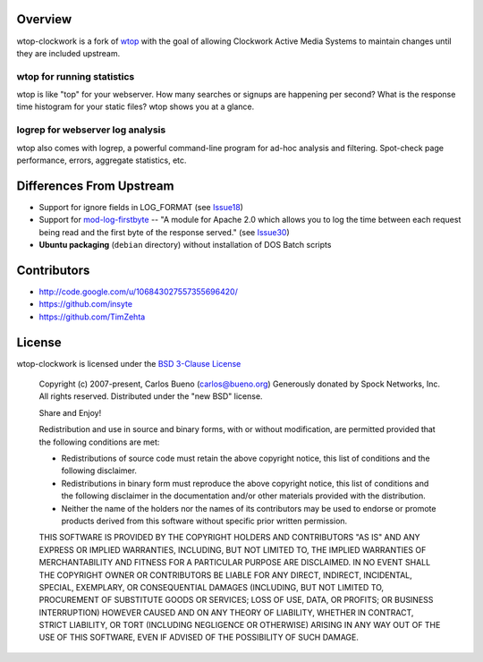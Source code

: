Overview
=================================

wtop-clockwork is a fork of wtop_ with the goal of allowing Clockwork Active
Media Systems to maintain changes until they are included upstream.

.. _wtop: http://code.google.com/p/wtop/

wtop for running statistics
---------------------------------

wtop is like "top" for your webserver. How many searches or signups are
happening per second? What is the response time histogram for your static
files? wtop shows you at a glance.


logrep for webserver log analysis
---------------------------------

wtop also comes with logrep, a powerful command-line program for ad-hoc
analysis and filtering. Spot-check page performance, errors, aggregate
statistics, etc.


Differences From Upstream
=================================

- Support for ignore fields in LOG_FORMAT (see Issue18_)
- Support for mod-log-firstbyte_ -- "A module for Apache 2.0 which allows you
  to log the time between each request being read and the first byte of the
  response served." (see Issue30_)
- **Ubuntu packaging** (``debian`` directory) without installation of DOS Batch
  scripts

.. _Issue18: http://code.google.com/p/wtop/issues/detail?id=18
.. _mod-log-firstbyte: http://code.google.com/p/mod-log-firstbyte/
.. _Issue30: http://code.google.com/p/wtop/issues/detail?id=30


Contributors
=================================

- http://code.google.com/u/106843027557355696420/
- https://github.com/insyte
- https://github.com/TimZehta


License
=================================

wtop-clockwork is licensed under the `BSD 3-Clause License <http://www.opensource.org/licenses/BSD-3-Clause>`_

    Copyright (c) 2007-present, Carlos Bueno (carlos@bueno.org)
    Generously donated by Spock Networks, Inc.
    All rights reserved. Distributed under the "new BSD" license.

    Share and Enjoy!

    Redistribution and use in source and binary forms, with or without
    modification, are permitted provided that the following conditions are met:

    - Redistributions of source code must retain the above copyright notice,
      this list of conditions and the following disclaimer.

    - Redistributions in binary form must reproduce the above copyright notice,
      this list of conditions and the following disclaimer in the
      documentation and/or other materials provided with the distribution.

    - Neither the name of the holders nor the names of its contributors may be
      used to endorse or promote products derived from this software without
      specific prior written permission.

    THIS SOFTWARE IS PROVIDED BY THE COPYRIGHT HOLDERS AND CONTRIBUTORS "AS IS"
    AND ANY EXPRESS OR IMPLIED WARRANTIES, INCLUDING, BUT NOT LIMITED TO, THE
    IMPLIED WARRANTIES OF MERCHANTABILITY AND FITNESS FOR A PARTICULAR PURPOSE
    ARE DISCLAIMED. IN NO EVENT SHALL THE COPYRIGHT OWNER OR CONTRIBUTORS BE
    LIABLE FOR ANY DIRECT, INDIRECT, INCIDENTAL, SPECIAL, EXEMPLARY, OR
    CONSEQUENTIAL DAMAGES (INCLUDING, BUT NOT LIMITED TO, PROCUREMENT OF
    SUBSTITUTE GOODS OR SERVICES; LOSS OF USE, DATA, OR PROFITS; OR BUSINESS
    INTERRUPTION) HOWEVER CAUSED AND ON ANY THEORY OF LIABILITY, WHETHER IN
    CONTRACT, STRICT LIABILITY, OR TORT (INCLUDING NEGLIGENCE OR OTHERWISE)
    ARISING IN ANY WAY OUT OF THE USE OF THIS SOFTWARE, EVEN IF ADVISED OF THE
    POSSIBILITY OF SUCH DAMAGE.
